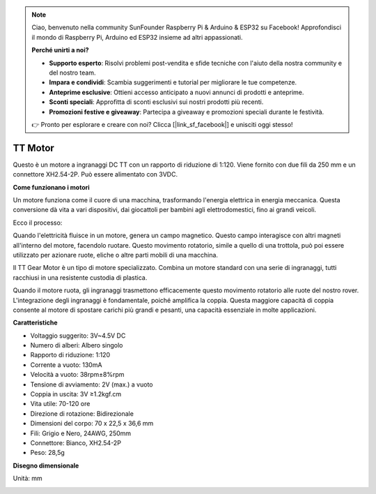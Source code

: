 .. note::

    Ciao, benvenuto nella community SunFounder Raspberry Pi & Arduino & ESP32 su Facebook! Approfondisci il mondo di Raspberry Pi, Arduino ed ESP32 insieme ad altri appassionati.

    **Perché unirti a noi?**

    - **Supporto esperto**: Risolvi problemi post-vendita e sfide tecniche con l'aiuto della nostra community e del nostro team.
    - **Impara e condividi**: Scambia suggerimenti e tutorial per migliorare le tue competenze.
    - **Anteprime esclusive**: Ottieni accesso anticipato a nuovi annunci di prodotti e anteprime.
    - **Sconti speciali**: Approfitta di sconti esclusivi sui nostri prodotti più recenti.
    - **Promozioni festive e giveaway**: Partecipa a giveaway e promozioni speciali durante le festività.

    👉 Pronto per esplorare e creare con noi? Clicca [|link_sf_facebook|] e unisciti oggi stesso!


.. _cpn_tt_motor:

TT Motor
==============


.. image:: img/tt_motor_xh.jpg
    :width: 400
    :align: center

Questo è un motore a ingranaggi DC TT con un rapporto di riduzione di 1:120. Viene fornito con due fili da 250 mm e un connettore XH2.54-2P. Può essere alimentato con 3VDC.

**Come funzionano i motori**

Un motore funziona come il cuore di una macchina, trasformando l'energia elettrica in energia meccanica. Questa conversione dà vita a vari dispositivi, dai giocattoli per bambini agli elettrodomestici, fino ai grandi veicoli.

Ecco il processo:

Quando l'elettricità fluisce in un motore, genera un campo magnetico. Questo campo interagisce con altri magneti all'interno del motore, facendolo ruotare. Questo movimento rotatorio, simile a quello di una trottola, può poi essere utilizzato per azionare ruote, eliche o altre parti mobili di una macchina.

.. image:: img/motor_rotate.gif
    :align: center

Il TT Gear Motor è un tipo di motore specializzato. Combina un motore standard con una serie di ingranaggi, tutti racchiusi in una resistente custodia di plastica.

Quando il motore ruota, gli ingranaggi trasmettono efficacemente questo movimento rotatorio alle ruote del nostro rover. L'integrazione degli ingranaggi è fondamentale, poiché amplifica la coppia. Questa maggiore capacità di coppia consente al motore di spostare carichi più grandi e pesanti, una capacità essenziale in molte applicazioni.

.. image:: img/motor_internal.gif
    :align: center
    :width: 600

**Caratteristiche**

* Voltaggio suggerito: 3V~4.5V DC
* Numero di alberi: Albero singolo
* Rapporto di riduzione: 1:120
* Corrente a vuoto: 130mA
* Velocità a vuoto: 38rpm±8%rpm
* Tensione di avviamento: 2V (max.) a vuoto
* Coppia in uscita: 3V ≥1.2kgf.cm
* Vita utile: 70-120 ore
* Direzione di rotazione: Bidirezionale
* Dimensioni del corpo: 70 x 22,5 x 36,6 mm
* Fili: Grigio e Nero, 24AWG, 250mm
* Connettore: Bianco, XH2.54-2P
* Peso: 28,5g


**Disegno dimensionale**

Unità: mm

.. image:: img/motor_size.jpg
